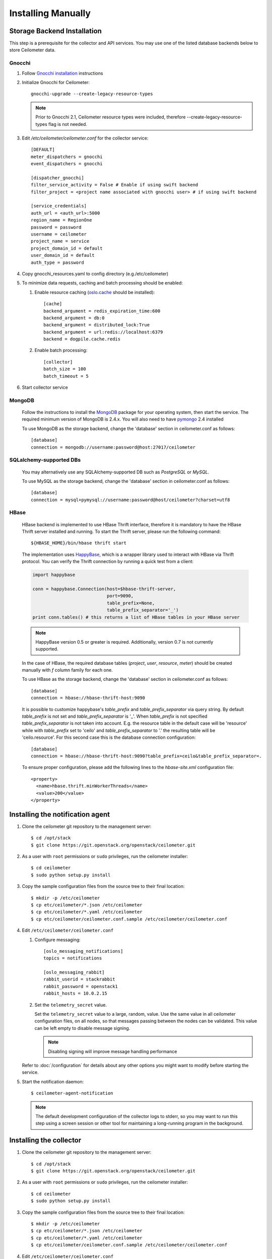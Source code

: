 ..
      Copyright 2012 Nicolas Barcet for Canonical
                2013 New Dream Network, LLC (DreamHost)

      Licensed under the Apache License, Version 2.0 (the "License"); you may
      not use this file except in compliance with the License. You may obtain
      a copy of the License at

          http://www.apache.org/licenses/LICENSE-2.0

      Unless required by applicable law or agreed to in writing, software
      distributed under the License is distributed on an "AS IS" BASIS, WITHOUT
      WARRANTIES OR CONDITIONS OF ANY KIND, either express or implied. See the
      License for the specific language governing permissions and limitations
      under the License.

.. _installing_manually:

=====================
 Installing Manually
=====================


Storage Backend Installation
============================

This step is a prerequisite for the collector and API services. You may use
one of the listed database backends below to store Ceilometer data.

Gnocchi
-------

1. Follow `Gnocchi installation`_ instructions

2. Initialize Gnocchi for Ceilometer::

     gnocchi-upgrade --create-legacy-resource-types

   .. note::

      Prior to Gnocchi 2.1, Ceilometer resource types were included, therefore
      --create-legacy-resource-types flag is not needed.

3. Edit `/etc/ceilometer/ceilometer.conf` for the collector service::

     [DEFAULT]
     meter_dispatchers = gnocchi
     event_dispatchers = gnocchi

     [dispatcher_gnocchi]
     filter_service_activity = False # Enable if using swift backend
     filter_project = <project name associated with gnocchi user> # if using swift backend

     [service_credentials]
     auth_url = <auth_url>:5000
     region_name = RegionOne
     password = password
     username = ceilometer
     project_name = service
     project_domain_id = default
     user_domain_id = default
     auth_type = password

4. Copy gnocchi_resources.yaml to config directory (e.g./etc/ceilometer)

5. To minimize data requests, caching and batch processing should be enabled:

   1. Enable resource caching (oslo.cache_ should be installed)::

        [cache]
        backend_argument = redis_expiration_time:600
        backend_argument = db:0
        backend_argument = distributed_lock:True
        backend_argument = url:redis://localhost:6379
        backend = dogpile.cache.redis

   2. Enable batch processing::

        [collector]
        batch_size = 100
        batch_timeout = 5

6. Start collector service

.. _oslo.cache: http://docs.openstack.org/developer/oslo.cache/opts.html


MongoDB
-------

   Follow the instructions to install the MongoDB_ package for your operating
   system, then start the service. The required minimum version of MongoDB is
   2.4.x. You will also need to have pymongo_ 2.4 installed

   To use MongoDB as the storage backend, change the 'database' section in
   ceilometer.conf as follows::

    [database]
    connection = mongodb://username:password@host:27017/ceilometer

SQLalchemy-supported DBs
------------------------

   You may alternatively use any SQLAlchemy-supported DB such as
   `PostgreSQL` or `MySQL`.

   To use MySQL as the storage backend, change the 'database' section in
   ceilometer.conf as follows::

    [database]
    connection = mysql+pymysql://username:password@host/ceilometer?charset=utf8

HBase
-----

   HBase backend is implemented to use HBase Thrift interface, therefore it is
   mandatory to have the HBase Thrift server installed and running. To start
   the Thrift server, please run the following command::

    ${HBASE_HOME}/bin/hbase thrift start

   The implementation uses `HappyBase`_, which is a wrapper library used to
   interact with HBase via Thrift protocol. You can verify the Thrift
   connection by running a quick test from a client:

   .. code-block:: python

    import happybase

    conn = happybase.Connection(host=$hbase-thrift-server,
                                port=9090,
                                table_prefix=None,
                                table_prefix_separator='_')
    print conn.tables() # this returns a list of HBase tables in your HBase server

   .. note::

      HappyBase version 0.5 or greater is required. Additionally, version 0.7
      is not currently supported.

   In the case of HBase, the required database tables (`project`, `user`, `resource`,
   `meter`) should be created manually with `f` column family for each one.

   To use HBase as the storage backend, change the 'database' section in
   ceilometer.conf as follows::

    [database]
    connection = hbase://hbase-thrift-host:9090

   It is possible to customize happybase's `table_prefix` and `table_prefix_separator`
   via query string. By default `table_prefix` is not set and `table_prefix_separator`
   is '_'. When `table_prefix` is not specified `table_prefix_separator` is not taken
   into account. E.g. the resource table in the default case will be 'resource' while
   with `table_prefix` set to 'ceilo' and `table_prefix_separator` to '.' the resulting
   table will be 'ceilo.resource'. For this second case this is the database connection
   configuration::

    [database]
    connection = hbase://hbase-thrift-host:9090?table_prefix=ceilo&table_prefix_separator=.

   To ensure proper configuration, please add the following lines to the
   `hbase-site.xml` configuration file::

    <property>
      <name>hbase.thrift.minWorkerThreads</name>
      <value>200</value>
    </property>

.. _`Gnocchi installation`: http://docs.openstack.org/developer/gnocchi/install.html
.. _HappyBase: http://happybase.readthedocs.org/en/latest/index.html#
.. _MongoDB: http://www.mongodb.org/
.. _pymongo: https://pypi.python.org/pypi/pymongo/


Installing the notification agent
=================================

.. index::
   double: installing; agent-notification

1. Clone the ceilometer git repository to the management server::

   $ cd /opt/stack
   $ git clone https://git.openstack.org/openstack/ceilometer.git

2. As a user with ``root`` permissions or ``sudo`` privileges, run the
   ceilometer installer::

   $ cd ceilometer
   $ sudo python setup.py install

3. Copy the sample configuration files from the source tree
   to their final location::

   $ mkdir -p /etc/ceilometer
   $ cp etc/ceilometer/*.json /etc/ceilometer
   $ cp etc/ceilometer/*.yaml /etc/ceilometer
   $ cp etc/ceilometer/ceilometer.conf.sample /etc/ceilometer/ceilometer.conf

4. Edit ``/etc/ceilometer/ceilometer.conf``

   1. Configure messaging::

        [oslo_messaging_notifications]
        topics = notifications

        [oslo_messaging_rabbit]
        rabbit_userid = stackrabbit
        rabbit_password = openstack1
        rabbit_hosts = 10.0.2.15

   2. Set the ``telemetry_secret`` value.

      Set the ``telemetry_secret`` value to a large, random, value. Use
      the same value in all ceilometer configuration files, on all
      nodes, so that messages passing between the nodes can be
      validated. This value can be left empty to disable message signing.

      .. note::

         Disabling signing will improve message handling performance

   Refer to :doc:`/configuration` for details about any other options
   you might want to modify before starting the service.

5. Start the notification daemon::

     $ ceilometer-agent-notification

   .. note::

      The default development configuration of the collector logs to
      stderr, so you may want to run this step using a screen session
      or other tool for maintaining a long-running program in the
      background.


Installing the collector
========================

.. index::
   double: installing; collector

.. _storage_backends:

1. Clone the ceilometer git repository to the management server::

   $ cd /opt/stack
   $ git clone https://git.openstack.org/openstack/ceilometer.git

2. As a user with ``root`` permissions or ``sudo`` privileges, run the
   ceilometer installer::

   $ cd ceilometer
   $ sudo python setup.py install

3. Copy the sample configuration files from the source tree
   to their final location::

   $ mkdir -p /etc/ceilometer
   $ cp etc/ceilometer/*.json /etc/ceilometer
   $ cp etc/ceilometer/*.yaml /etc/ceilometer
   $ cp etc/ceilometer/ceilometer.conf.sample /etc/ceilometer/ceilometer.conf

4. Edit ``/etc/ceilometer/ceilometer.conf``

   1. Configure messaging::

        [oslo_messaging_notifications]
        topics = notifications

        [oslo_messaging_rabbit]
        rabbit_userid = stackrabbit
        rabbit_password = openstack1
        rabbit_hosts = 10.0.2.15

   2. Set the ``telemetry_secret`` value (if enabled for notification agent)

   Refer to :doc:`/configuration` for details about any other options
   you might want to modify before starting the service.

5. Start the collector::

     $ ceilometer-collector

   .. note::

      The default development configuration of the collector logs to
      stderr, so you may want to run this step using a screen session
      or other tool for maintaining a long-running program in the
      background.

Installing the Polling Agent
============================

.. index::
   double: installing; agent

.. note::

   The polling agent needs to be able to talk to Keystone and any of
   the services being polled for updates. It also needs to run on your compute
   nodes to poll instances.

1. Clone the ceilometer git repository to the server::

   $ cd /opt/stack
   $ git clone https://git.openstack.org/openstack/ceilometer.git

2. As a user with ``root`` permissions or ``sudo`` privileges, run the
   ceilometer installer::

   $ cd ceilometer
   $ sudo python setup.py install

3. Copy the sample configuration files from the source tree
   to their final location::

   $ mkdir -p /etc/ceilometer
   $ cp etc/ceilometer/*.json /etc/ceilometer
   $ cp etc/ceilometer/*.yaml /etc/ceilometer
   $ cp etc/ceilometer/ceilometer.conf.sample /etc/ceilometer/ceilometer.conf

4. Configure messaging by editing ``/etc/ceilometer/ceilometer.conf``::

     [oslo_messaging_notifications]
     topics = notifications

     [oslo_messaging_rabbit]
     rabbit_userid = stackrabbit
     rabbit_password = openstack1
     rabbit_hosts = 10.0.2.15

5. In order to retrieve object store statistics, ceilometer needs
   access to swift with ``ResellerAdmin`` role. You should give this
   role to your ``os_username`` user for tenant ``os_tenant_name``::

     $ openstack role create ResellerAdmin
     +-----------+----------------------------------+
     | Field     | Value                            |
     +-----------+----------------------------------+
     | domain_id | None                             |
     | id        | f5153dae801244e8bb4948f0a6fb73b7 |
     | name      | ResellerAdmin                    |
     +-----------+----------------------------------+

     $ openstack role add f5153dae801244e8bb4948f0a6fb73b7 \
                          --project $SERVICE_TENANT \
                          --user $CEILOMETER_USER

6. Start the agent::

   $ ceilometer-polling

7. By default, the polling agent polls the `compute` and `central` namespaces.
   You can specify which namespace to poll in the `ceilometer.conf`
   configuration file or on the command line::

     $ ceilometer-polling --polling-namespaces central,ipmi


Installing the API Server
=========================

.. index::
   double: installing; API

.. note::

   The API server needs to be able to talk to keystone and ceilometer's
   database. It is only required if you choose to store data in legacy
   database or if you inject new samples via REST API.

1. Clone the ceilometer git repository to the server::

   $ cd /opt/stack
   $ git clone https://git.openstack.org/openstack/ceilometer.git

2. As a user with ``root`` permissions or ``sudo`` privileges, run the
   ceilometer installer::

   $ cd ceilometer
   $ sudo python setup.py install

3. Copy the sample configuration files from the source tree
   to their final location::

   $ mkdir -p /etc/ceilometer
   $ cp etc/ceilometer/api_paste.ini /etc/ceilometer
   $ cp etc/ceilometer/*.json /etc/ceilometer
   $ cp etc/ceilometer/*.yaml /etc/ceilometer
   $ cp etc/ceilometer/ceilometer.conf.sample /etc/ceilometer/ceilometer.conf

4. Configure messaging by editing ``/etc/ceilometer/ceilometer.conf``::

     [oslo_messaging_notifications]
     topics = notifications

     [oslo_messaging_rabbit]
     rabbit_userid = stackrabbit
     rabbit_password = openstack1
     rabbit_hosts = 10.0.2.15

5. Create a service for ceilometer in keystone::

     $ openstack service create metering --name=ceilometer \
                                         --description="Ceilometer Service"

6. Create an endpoint in keystone for ceilometer::

     $ openstack endpoint create $CEILOMETER_SERVICE \
                                 --region RegionOne \
                                 --publicurl "http://$SERVICE_HOST:8777" \
                                 --adminurl "http://$SERVICE_HOST:8777" \
                                 --internalurl "http://$SERVICE_HOST:8777"

   .. note::

     CEILOMETER_SERVICE is the id of the service created by the first command
     and SERVICE_HOST is the host where the Ceilometer API is running. The
     default port value for ceilometer API is 8777. If the port value
     has been customized, adjust accordingly.

7. Choose and start the API server.

   Ceilometer includes the ``ceilometer-api`` command. This can be
   used to run the API server. For smaller or proof-of-concept
   installations this is a reasonable choice. For larger installations it
   is strongly recommended to install the API server in a WSGI host
   such as mod_wsgi (see :doc:`mod_wsgi`). Doing so will provide better
   performance and more options for making adjustments specific to the
   installation environment.

   If you are using the ``ceilometer-api`` command it can be started
   as::

    $ ceilometer-api

.. note::

   The development version of the API server logs to stderr, so you
   may want to run this step using a screen session or other tool for
   maintaining a long-running program in the background.


Enabling Service Notifications
==============================

Cinder
------

Edit ``cinder.conf`` to include::

  [oslo_messaging_notifications]
  driver = messagingv2

Glance
------

Edit ``glance.conf`` to include::

  [oslo_messaging_notifications]
  driver = messagingv2

Heat
----

Configure the driver in ``heat.conf``::

  [oslo_messaging_notifications]
  driver=messagingv2

Neutron
------

Edit ``neutron.conf`` to include::

  [oslo_messaging_notifications]
  driver = messagingv2

Nova
----

Edit ``nova.conf`` to include::

  [DEFAULT]
  instance_usage_audit=True
  instance_usage_audit_period=hour
  notify_on_state_change=vm_and_task_state

  [oslo_messaging_notifications]
  driver=messagingv2


Sahara
------

Configure the driver in ``sahara.conf``::

  [DEFAULT]
  enable_notifications=true

  [oslo_messaging_notifications]
  driver=messagingv2


Swift
-----

Edit ``proxy-server.conf`` to include::

  [filter:ceilometer]
  topic = notifications
  driver = messaging
  url = rabbit://stackrabbit:openstack1@10.0.2.15:5672/
  control_exchange = swift
  paste.filter_factory = ceilometermiddleware.swift:filter_factory
  set log_level = WARN

and edit [pipeline:main] to include the ceilometer middleware before the application::

  [pipeline:main]
  pipeline = catch_errors ... ... ceilometer proxy-server


Also, you need to configure messaging related options correctly as written above
for other parts of installation guide. Refer to :doc:`/configuration` for
details about any other options you might want to modify before starting the
service.
